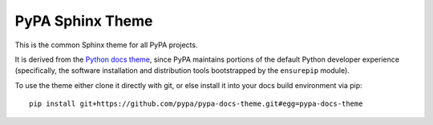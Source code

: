 PyPA Sphinx Theme
=================

This is the common Sphinx theme for all PyPA projects.

It is derived from the `Python docs theme <https://github.com/python/python-docs-theme>`_,
since PyPA maintains portions of the default Python developer experience (specifically,
the software installation and distribution tools bootstrapped by the ``ensurepip`` module).

To use the theme either clone it directly with git, or else install it into your docs build
environment via pip::

    pip install git+https://github.com/pypa/pypa-docs-theme.git#egg=pypa-docs-theme
